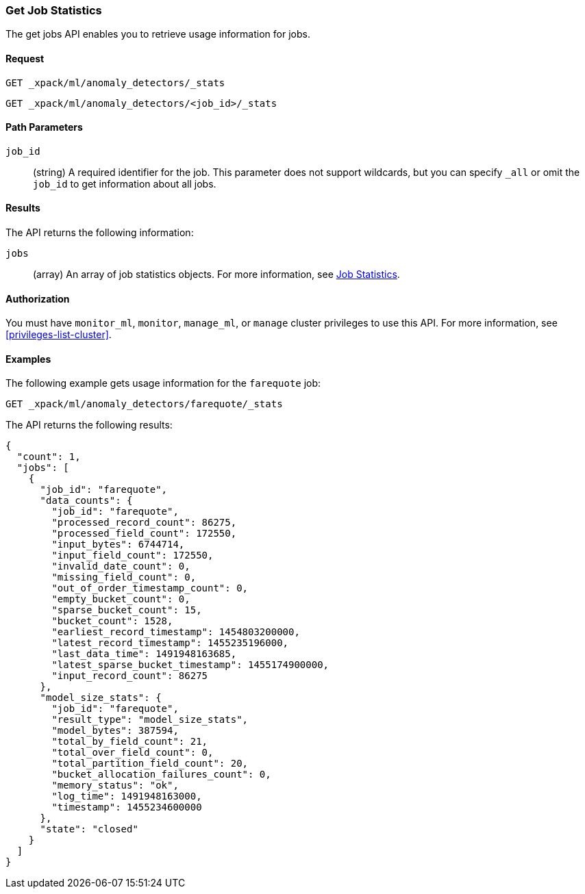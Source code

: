 //lcawley Verified example output 2017-04-11
[[ml-get-job-stats]]
=== Get Job Statistics

The get jobs API enables you to retrieve usage information for jobs.


==== Request

`GET _xpack/ml/anomaly_detectors/_stats` +

`GET _xpack/ml/anomaly_detectors/<job_id>/_stats`

//===== Description

==== Path Parameters

`job_id`::
  (string) A required identifier for the job.
  This parameter does not support wildcards, but you can specify `_all` or omit
  the `job_id` to get information about all jobs.


==== Results

The API returns the following information:

`jobs`::
  (array) An array of job statistics objects.
  For more information, see <<ml-jobstats,Job Statistics>>.


==== Authorization

You must have `monitor_ml`, `monitor`, `manage_ml`, or `manage` cluster
privileges to use this API. For more information, see <<privileges-list-cluster>>.


==== Examples

The following example gets usage information for the `farequote` job:

[source,js]
--------------------------------------------------
GET _xpack/ml/anomaly_detectors/farequote/_stats
--------------------------------------------------
// CONSOLE
// TEST[skip:todo]

The API returns the following results:
[source,js]
----
{
  "count": 1,
  "jobs": [
    {
      "job_id": "farequote",
      "data_counts": {
        "job_id": "farequote",
        "processed_record_count": 86275,
        "processed_field_count": 172550,
        "input_bytes": 6744714,
        "input_field_count": 172550,
        "invalid_date_count": 0,
        "missing_field_count": 0,
        "out_of_order_timestamp_count": 0,
        "empty_bucket_count": 0,
        "sparse_bucket_count": 15,
        "bucket_count": 1528,
        "earliest_record_timestamp": 1454803200000,
        "latest_record_timestamp": 1455235196000,
        "last_data_time": 1491948163685,
        "latest_sparse_bucket_timestamp": 1455174900000,
        "input_record_count": 86275
      },
      "model_size_stats": {
        "job_id": "farequote",
        "result_type": "model_size_stats",
        "model_bytes": 387594,
        "total_by_field_count": 21,
        "total_over_field_count": 0,
        "total_partition_field_count": 20,
        "bucket_allocation_failures_count": 0,
        "memory_status": "ok",
        "log_time": 1491948163000,
        "timestamp": 1455234600000
      },
      "state": "closed"
    }
  ]
}
----
